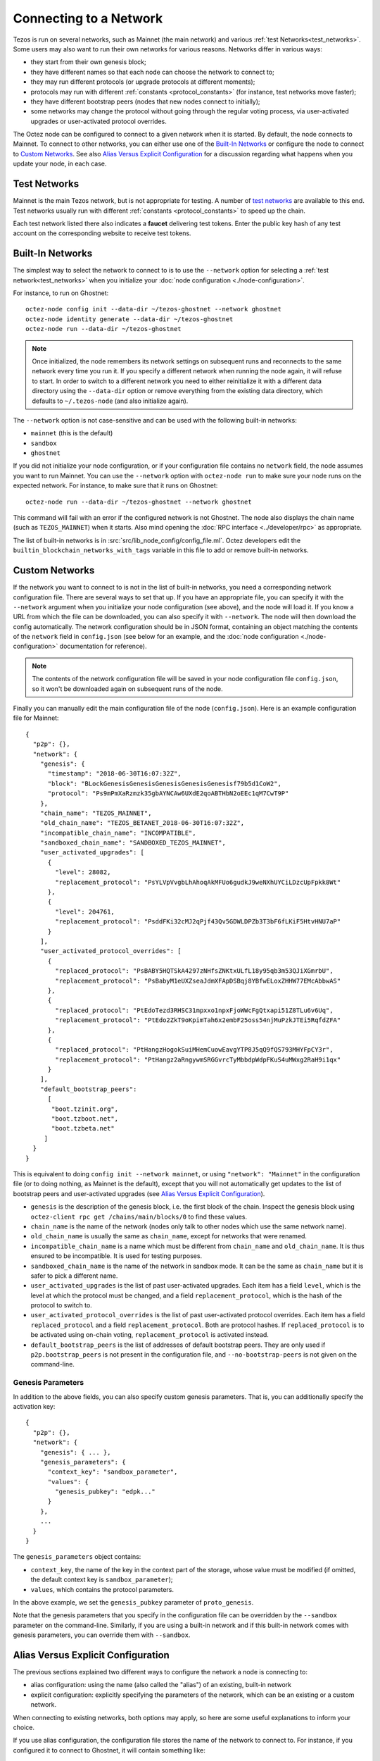Connecting to a Network
=======================

Tezos is run on several networks, such as Mainnet (the main network)
and various :ref:`test Networks<test_networks>`. Some users may also want to run
their own networks for various reasons. Networks differ in various ways:

- they start from their own genesis block;

- they have different names so that each node can choose the network to connect to;

- they may run different protocols (or upgrade protocols at different moments);

- protocols may run with different :ref:`constants <protocol_constants>` (for instance, test networks move faster);

- they have different bootstrap peers (nodes that new nodes connect to initially);

- some networks may change the protocol without going through the regular voting process, via user-activated upgrades or user-activated protocol overrides.

The Octez node can be configured to connect to a given network when it is started.
By default, the node connects to Mainnet.
To connect to other networks, you can either use one of the
`Built-In Networks`_ or configure the node to connect to `Custom Networks`_.
See also `Alias Versus Explicit Configuration`_ for a discussion
regarding what happens when you update your node, in each case.

.. _test_networks:

Test Networks
-------------

Mainnet is the main Tezos network, but is not appropriate for testing.
A number of `test networks <https://teztnets.com>`__ are available to this end. Test networks usually run
with different :ref:`constants <protocol_constants>` to speed up the chain.

.. _faucet:

Each test network listed there also indicates a **faucet** delivering test tokens. Enter the public key hash of any test
account on the corresponding website to receive test tokens.

.. _builtin_networks:

Built-In Networks
-----------------

The simplest way to select the network to connect to is to use the ``--network``
option for selecting a :ref:`test network<test_networks>` when you initialize your :doc:`node configuration <./node-configuration>`.

For instance, to run on Ghostnet::

  octez-node config init --data-dir ~/tezos-ghostnet --network ghostnet
  octez-node identity generate --data-dir ~/tezos-ghostnet
  octez-node run --data-dir ~/tezos-ghostnet

.. note::
   Once initialized, the node remembers its network settings on subsequent runs
   and reconnects to the same network every time you run it. If you specify a
   different network when running the node again, it will refuse to start. In
   order to switch to a different network you need to either reinitialize it
   with a different data directory using the ``--data-dir`` option or remove
   everything from the existing data directory, which defaults to ``~/.tezos-node``
   (and also initialize again).

The ``--network`` option is not case-sensitive and can be used with
the following built-in networks:

- ``mainnet`` (this is the default)

- ``sandbox``

- ``ghostnet``

If you did not initialize your node configuration, or if your configuration
file contains no ``network`` field, the node assumes you want to run Mainnet.
You can use the ``--network`` option with ``octez-node run`` to make sure
your node runs on the expected network. For instance, to make sure that
it runs on Ghostnet::

  octez-node run --data-dir ~/tezos-ghostnet --network ghostnet

This command will fail with an error if the configured network is not Ghostnet.
The node also displays the chain name (such as ``TEZOS_MAINNET``) when it starts.
Also mind opening the :doc:`RPC interface <../developer/rpc>` as appropriate.

The list of built-in networks is in :src:`src/lib_node_config/config_file.ml`.
Octez developers edit the ``builtin_blockchain_networks_with_tags`` variable in this file to
add or remove built-in networks.

Custom Networks
---------------

If the network you want to connect to is not in the list of built-in networks,
you need a corresponding network configuration file. There are several ways to
set that up. If you have an appropriate file, you can specify it with the ``--network``
argument when you initialize your node configuration (see above), and the node will load it. If you know a URL from which the file can be
downloaded, you can also specify it with ``--network``. The node will then
download the config automatically. The network configuration should be in JSON format,
containing an object matching the contents of the ``network`` field in
``config.json`` (see below for an example, and the :doc:`node configuration <./node-configuration>` documentation for reference).

.. note::
   The contents of the network configuration file will be saved in your node
   configuration file ``config.json``, so it won't be downloaded again on
   subsequent runs of the node.

Finally you can manually edit the main configuration file of the node (``config.json``).
Here is an example configuration file for Mainnet::

  {
    "p2p": {},
    "network": {
      "genesis": {
        "timestamp": "2018-06-30T16:07:32Z",
        "block": "BLockGenesisGenesisGenesisGenesisGenesisf79b5d1CoW2",
        "protocol": "Ps9mPmXaRzmzk35gbAYNCAw6UXdE2qoABTHbN2oEEc1qM7CwT9P"
      },
      "chain_name": "TEZOS_MAINNET",
      "old_chain_name": "TEZOS_BETANET_2018-06-30T16:07:32Z",
      "incompatible_chain_name": "INCOMPATIBLE",
      "sandboxed_chain_name": "SANDBOXED_TEZOS_MAINNET",
      "user_activated_upgrades": [
        {
          "level": 28082,
          "replacement_protocol": "PsYLVpVvgbLhAhoqAkMFUo6gudkJ9weNXhUYCiLDzcUpFpkk8Wt"
        },
        {
          "level": 204761,
          "replacement_protocol": "PsddFKi32cMJ2qPjf43Qv5GDWLDPZb3T3bF6fLKiF5HtvHNU7aP"
        }
      ],
      "user_activated_protocol_overrides": [
        {
          "replaced_protocol": "PsBABY5HQTSkA4297zNHfsZNKtxULfL18y95qb3m53QJiXGmrbU",
          "replacement_protocol": "PsBabyM1eUXZseaJdmXFApDSBqj8YBfwELoxZHHW77EMcAbbwAS"
        },
        {
          "replaced_protocol": "PtEdoTezd3RHSC31mpxxo1npxFjoWWcFgQtxapi51Z8TLu6v6Uq",
          "replacement_protocol": "PtEdo2ZkT9oKpimTah6x2embF25oss54njMuPzkJTEi5RqfdZFA"
        },
        {
          "replaced_protocol": "PtHangzHogokSuiMHemCuowEavgYTP8J5qQ9fQS793MHYFpCY3r",
          "replacement_protocol": "PtHangz2aRngywmSRGGvrcTyMbbdpWdpFKuS4uMWxg2RaH9i1qx"
        }
      ],
      "default_bootstrap_peers":
        [
         "boot.tzinit.org",
         "boot.tzboot.net",
         "boot.tzbeta.net"
       ]
    }
  }

This is equivalent to doing ``config init --network mainnet``, or using ``"network": "Mainnet"``
in the configuration file (or to doing nothing, as Mainnet is the default), except
that you will not automatically get updates to the list of bootstrap peers and
user-activated upgrades (see `Alias Versus Explicit Configuration`_).

- ``genesis`` is the description of the genesis block, i.e. the first block of the chain.
  Inspect the genesis block using ``octez-client rpc get /chains/main/blocks/0``
  to find these values.

- ``chain_name`` is the name of the network (nodes only talk to other nodes which use
  the same network name).

- ``old_chain_name`` is usually the same as ``chain_name``, except for networks
  that were renamed.

- ``incompatible_chain_name`` is a name which must be different from ``chain_name``
  and ``old_chain_name``. It is thus ensured to be incompatible. It is used for testing
  purposes.

- ``sandboxed_chain_name`` is the name of the network in sandbox mode. It can be the same
  as ``chain_name`` but it is safer to pick a different name.

- ``user_activated_upgrades`` is the list of past user-activated upgrades.
  Each item has a field ``level``, which is the level at which the protocol must
  be changed, and a field ``replacement_protocol``, which is the hash of the protocol
  to switch to.

- ``user_activated_protocol_overrides`` is the list of past user-activated protocol
  overrides. Each item has a field ``replaced_protocol`` and a field ``replacement_protocol``.
  Both are protocol hashes. If ``replaced_protocol`` is to be activated using on-chain
  voting, ``replacement_protocol`` is activated instead.

- ``default_bootstrap_peers`` is the list of addresses of default bootstrap peers.
  They are only used if ``p2p.bootstrap_peers`` is not present in the configuration file,
  and ``--no-bootstrap-peers`` is not given on the command-line.

Genesis Parameters
~~~~~~~~~~~~~~~~~~

In addition to the above fields, you can also specify custom genesis parameters.
That is, you can additionally specify the
activation key::

  {
    "p2p": {},
    "network": {
      "genesis": { ... },
      "genesis_parameters": {
        "context_key": "sandbox_parameter",
        "values": {
          "genesis_pubkey": "edpk..."
        }
      },
      ...
    }
  }

The ``genesis_parameters`` object contains:

- ``context_key``, the name of the key in the context part of the storage,
  whose value must be modified (if omitted, the default context key is
  ``sandbox_parameter``);

- ``values``, which contains the protocol parameters.

In the above example, we set the ``genesis_pubkey`` parameter of ``proto_genesis``.

Note that the genesis parameters that you specify in the configuration file
can be overridden by the ``--sandbox`` parameter on the command-line.
Similarly, if you are using a built-in network and if this built-in network
comes with genesis parameters, you can override them with ``--sandbox``.

Alias Versus Explicit Configuration
-----------------------------------

The previous sections explained two different ways to configure the network a node is connecting to:

- alias configuration: using the name (also called the "alias") of an existing, built-in network
- explicit configuration: explicitly specifying the parameters of the network, which can be an existing or a custom network.

When connecting to existing networks, both options may apply, so here are some useful explanations to inform your choice.

If you use alias configuration, the configuration file stores
the name of the network to connect to. For instance, if you configured it
to connect to Ghostnet, it will contain something like::

  {
    "p2p": {},
    "network": "ghostnet"
  }

For Mainnet, it would contain ``mainnet``, or nothing as this is actually the default.

When you update your node to new versions, built-in network parameters may
change. For instance, the list of bootstrap peers may be updated with
new addresses; new user-activated upgrades or user-activated protocol
overrides may be added. Because the configuration file only contains the name
of the network and not its parameters, it will automatically use the updated values.

However, if you use explicit configuration, the configuration file will
no longer contain an alias such as ``mainnet`` or ``ghostnet``. Instead,
it will explicitly contain the list of bootstrap peers, user-activated upgrades
and user-activated protocol overrides that you specify. This means that when
you update your node, the updated values will not be used.

As a consequence, if you use explicit configuration, you need to update
its parameters yourself when you update your node, unless you wish to keep the old network parameters.
